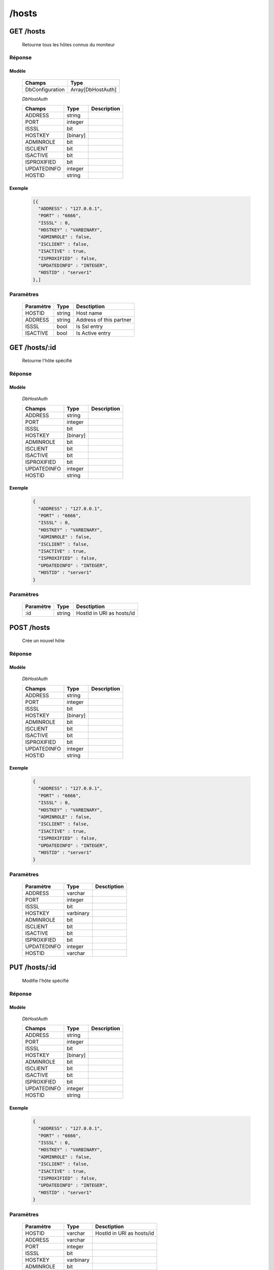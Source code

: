 /hosts
######

GET /hosts
**********

  Retourne tous les hôtes connus du moniteur

Réponse
=======

Modèle
------

  ================== =======================
  Champs             Type
  ================== =======================
  DbConfiguration    Array[DbHostAuth]
  ================== =======================

  *DbHostAuth*

  ================== ========= ============
  Champs             Type      Description
  ================== ========= ============
  ADDRESS            string
  PORT               integer
  ISSSL              bit
  HOSTKEY            [binary]
  ADMINROLE          bit
  ISCLIENT           bit
  ISACTIVE           bit
  ISPROXIFIED        bit
  UPDATEDINFO        integer
  HOSTID             string
  ================== ========= ============

Exemple
-------

  .. code-block:: json

    [{
      "ADDRESS" : "127.0.0.1",
      "PORT" : "6666",
      "ISSSL" : 0,
      "HOSTKEY" : "VARBINARY",
      "ADMINROLE" : false,
      "ISCLIENT" : false,
      "ISACTIVE" : true,
      "ISPROXIFIED" : false,
      "UPDATEDINFO" : "INTEGER",
      "HOSTID" : "server1"
    },]

Paramètres
==========

  =========== ========= ====================================== 
  Paramètre   Type      Desctiption                            
  =========== ========= ====================================== 
  HOSTID      string    Host name                              
  ADDRESS     string    Address of this partner                
  ISSSL       bool      Is Ssl entry                           
  ISACTIVE    bool      Is Active entry                        
  =========== ========= ====================================== 

GET /hosts/:id
**************

  Retourne l'hôte spécifié

Réponse
=======

Modèle
------

  *DbHostAuth*

  ================== ========= ============
  Champs             Type      Description
  ================== ========= ============
  ADDRESS            string
  PORT               integer
  ISSSL              bit
  HOSTKEY            [binary]
  ADMINROLE          bit
  ISCLIENT           bit
  ISACTIVE           bit
  ISPROXIFIED        bit
  UPDATEDINFO        integer
  HOSTID             string
  ================== ========= ============

Exemple
-------

  .. code-block:: json

    {
      "ADDRESS" : "127.0.0.1",
      "PORT" : "6666",
      "ISSSL" : 0,
      "HOSTKEY" : "VARBINARY",
      "ADMINROLE" : false,
      "ISCLIENT" : false,
      "ISACTIVE" : true,
      "ISPROXIFIED" : false,
      "UPDATEDINFO" : "INTEGER",
      "HOSTID" : "server1"
    }

Paramètres
==========

  =========== ========= ====================================== 
  Paramètre   Type      Desctiption                            
  =========== ========= ====================================== 
  :id         string    HostId in URI as hosts/id              
  =========== ========= ====================================== 

POST /hosts
***********

  Crée un nouvel hôte

Réponse
=======

Modèle
------

  *DbHostAuth*

  ================== ========= ============
  Champs             Type      Description
  ================== ========= ============
  ADDRESS            string
  PORT               integer
  ISSSL              bit
  HOSTKEY            [binary]
  ADMINROLE          bit
  ISCLIENT           bit
  ISACTIVE           bit
  ISPROXIFIED        bit
  UPDATEDINFO        integer
  HOSTID             string
  ================== ========= ============

Exemple
-------

  .. code-block:: json

    {
      "ADDRESS" : "127.0.0.1",
      "PORT" : "6666",
      "ISSSL" : 0,
      "HOSTKEY" : "VARBINARY",
      "ADMINROLE" : false,
      "ISCLIENT" : false,
      "ISACTIVE" : true,
      "ISPROXIFIED" : false,
      "UPDATEDINFO" : "INTEGER",
      "HOSTID" : "server1"
    }


Paramètres
==========

  =========== ========= ======================================
  Paramètre   Type      Desctiption                           
  =========== ========= ======================================
  ADDRESS     varchar                                       
  PORT        integer                                       
  ISSSL       bit                                       
  HOSTKEY     varbinary                                       
  ADMINROLE   bit                                       
  ISCLIENT    bit                                       
  ISACTIVE    bit                                       
  ISPROXIFIED bit                                       
  UPDATEDINFO integer                                       
  HOSTID      varchar                                       
  =========== ========= ======================================

PUT /hosts/:id
**************

  Modifie l'hôte spécifié

Réponse
=======

Modèle
------

  *DbHostAuth*

  ================== ========= ============
  Champs             Type      Description
  ================== ========= ============
  ADDRESS            string
  PORT               integer
  ISSSL              bit
  HOSTKEY            [binary]
  ADMINROLE          bit
  ISCLIENT           bit
  ISACTIVE           bit
  ISPROXIFIED        bit
  UPDATEDINFO        integer
  HOSTID             string
  ================== ========= ============

Exemple
-------

  .. code-block:: json

    {
      "ADDRESS" : "127.0.0.1",
      "PORT" : "6666",
      "ISSSL" : 0,
      "HOSTKEY" : "VARBINARY",
      "ADMINROLE" : false,
      "ISCLIENT" : false,
      "ISACTIVE" : true,
      "ISPROXIFIED" : false,
      "UPDATEDINFO" : "INTEGER",
      "HOSTID" : "server1"
    }

Paramètres
==========

  =========== ========= ======================================
  Paramètre   Type      Desctiption                           
  =========== ========= ======================================
  HOSTID      varchar   HostId in URI as hosts/id             
  ADDRESS     varchar                                       
  PORT        integer                                       
  ISSSL       bit                                       
  HOSTKEY     varbinary                                       
  ADMINROLE   bit                                       
  ISCLIENT    bit                                       
  ISACTIVE    bit                                       
  ISPROXIFIED bit                                       
  UPDATEDINFO integer                                       
  =========== ========= ======================================

DELETE /hosts/:id
*****************

  Supprime l'hôte spécifié

Réponse
=======

Modèle
------

  *DbHostAuth*

  ================== ========= ============
  Champs             Type      Description
  ================== ========= ============
  ADDRESS            string
  PORT               integer
  ISSSL              bit
  HOSTKEY            [binary]
  ADMINROLE          bit
  ISCLIENT           bit
  ISACTIVE           bit
  ISPROXIFIED        bit
  UPDATEDINFO        integer
  HOSTID             string
  ================== ========= ============

Exemple
-------

  .. code-block:: json

    {
      "ADDRESS" : "127.0.0.1",
      "PORT" : "6666",
      "ISSSL" : 0,
      "HOSTKEY" : "VARBINARY",
      "ADMINROLE" : false,
      "ISCLIENT" : false,
      "ISACTIVE" : true,
      "ISPROXIFIED" : false,
      "UPDATEDINFO" : "INTEGER",
      "HOSTID" : "server1"
    }

Paramètres
==========

  =========== ========= ======================================
  Paramètre   Type      Desctiption                           
  =========== ========= ======================================
  :id         varchar   HostId in URI as hosts/id             
  =========== ========= ======================================
